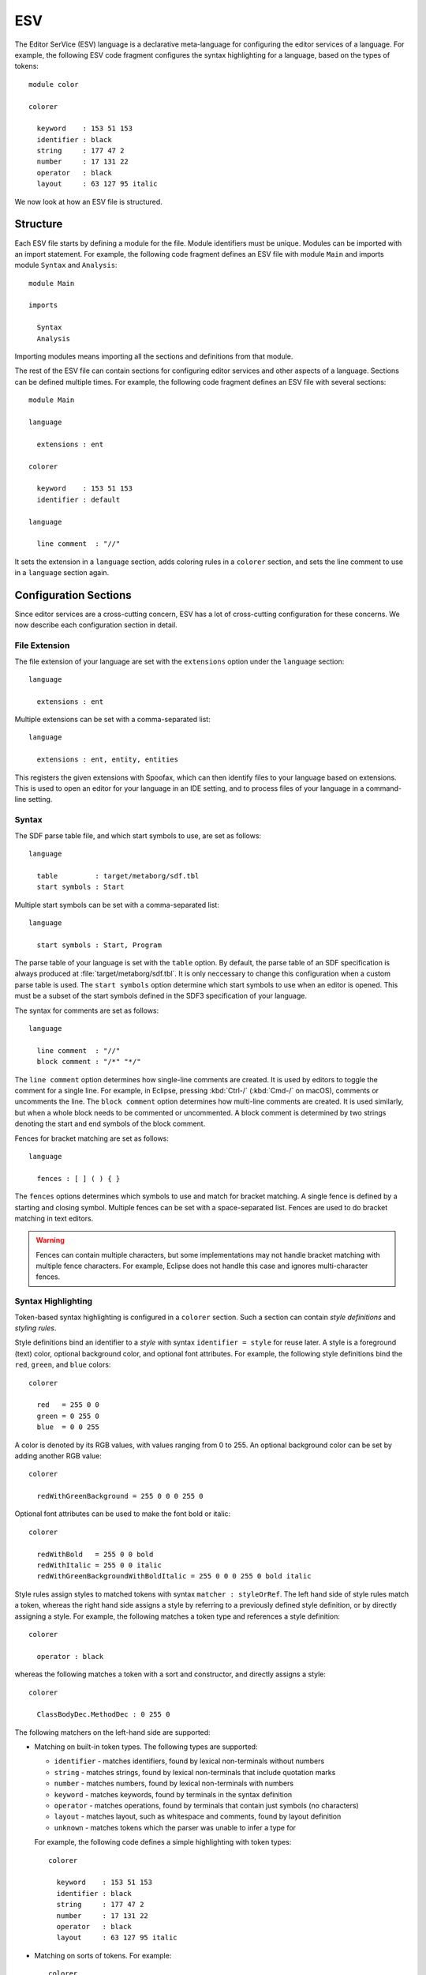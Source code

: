 .. highlight:: esv

.. _esv-lang-manual:

***
ESV
***

The Editor SerVice (ESV) language is a declarative meta-language for configuring the editor services of a language. For example, the following ESV code fragment configures the syntax highlighting for a language, based on the types of tokens::

  module color

  colorer

    keyword    : 153 51 153
    identifier : black
    string     : 177 47 2
    number     : 17 131 22
    operator   : black
    layout     : 63 127 95 italic

We now look at how an ESV file is structured.

Structure
=========

Each ESV file starts by defining a module for the file. Module identifiers must be unique. Modules can be imported with an import statement. For example, the following code fragment defines an ESV file with module ``Main`` and imports module ``Syntax`` and ``Analysis``::

  module Main

  imports

    Syntax
    Analysis

Importing modules means importing all the sections and definitions from that module.

The rest of the ESV file can contain sections for configuring editor services and other aspects of a language. Sections can be defined multiple times. For example, the following code fragment defines an ESV file with several sections::

  module Main

  language

    extensions : ent

  colorer

    keyword    : 153 51 153
    identifier : default

  language

    line comment  : "//"

It sets the extension in a ``language`` section, adds coloring rules in a ``colorer`` section, and sets the line comment to use in a ``language`` section again.

Configuration Sections
======================

Since editor services are a cross-cutting concern, ESV has a lot of cross-cutting configuration for these concerns. We now describe each configuration section in detail.

File Extension
~~~~~~~~~~~~~~

The file extension of your language are set with the ``extensions`` option under the ``language`` section::

  language

    extensions : ent

Multiple extensions can be set with a comma-separated list::

    language

      extensions : ent, entity, entities

This registers the given extensions with Spoofax, which can then identify files to your language based on extensions. This is used to open an editor for your language in an IDE setting, and to process files of your language in a command-line setting.

Syntax
~~~~~~

The SDF parse table file, and which start symbols to use, are set as follows::

  language

    table         : target/metaborg/sdf.tbl
    start symbols : Start

Multiple start symbols can be set with a comma-separated list::

  language

    start symbols : Start, Program

The parse table of your language is set with the ``table`` option. By default, the parse table of an SDF specification is always produced at :file:`target/metaborg/sdf.tbl`. It is only neccessary to change this configuration when a custom parse table is used.
The ``start symbols`` option determine which start symbols to use when an editor is opened. This must be a subset of the start symbols defined in the SDF3 specification of your language.

The syntax for comments are set as follows::

  language

    line comment  : "//"
    block comment : "/*" "*/"

The ``line comment`` option determines how single-line comments are created. It is used by editors to toggle the comment for a single line. For example, in Eclipse, pressing :kbd:`Ctrl-/` (:kbd:`Cmd-/` on macOS), comments or uncomments the line.
The ``block comment`` option determines how multi-line comments are created. It is used similarly, but when a whole block needs to be commented or uncommented. A block comment is determined by two strings denoting the start and end symbols of the block comment.

Fences for bracket matching are set as follows::

  language

    fences : [ ] ( ) { }

The ``fences`` options determines which symbols to use and match for bracket matching. A single fence is defined by a starting and closing symbol. Multiple fences can be set with a space-separated list. Fences are used to do bracket matching in text editors.

.. warning:: Fences can contain multiple characters, but some implementations may not handle bracket matching with multiple fence characters. For example, Eclipse does not handle this case and ignores multi-character fences.

Syntax Highlighting
~~~~~~~~~~~~~~~~~~~

Token-based syntax highlighting is configured in a ``colorer`` section. Such a section can contain *style definitions* and *styling rules*.

Style definitions bind an identifier to a *style* with syntax ``identifier = style`` for reuse later. A style is a foreground (text) color, optional background color, and optional font attributes. For example, the following style definitions bind the ``red``, ``green``, and ``blue`` colors::

  colorer

    red   = 255 0 0
    green = 0 255 0
    blue  = 0 0 255

A color is denoted by its RGB values, with values ranging from 0 to 255.
An optional background color can be set by adding another RGB value::

  colorer

    redWithGreenBackground = 255 0 0 0 255 0

Optional font attributes can be used to make the font bold or italic::

  colorer

    redWithBold   = 255 0 0 bold
    redWithItalic = 255 0 0 italic
    redWithGreenBackgroundWithBoldItalic = 255 0 0 0 255 0 bold italic

Style rules assign styles to matched tokens with syntax ``matcher : styleOrRef``. The left hand side of style rules match a token, whereas the right hand side assigns a style by referring to a previously defined style definition, or by directly assigning a style. For example, the following matches a token type and references a style definition::

  colorer

    operator : black

whereas the following matches a token with a sort and constructor, and directly assigns a style::

  colorer

    ClassBodyDec.MethodDec : 0 255 0


The following matchers on the left-hand side are supported:

- Matching on built-in token types. The following types are supported:

  - ``identifier`` - matches identifiers, found by lexical non-terminals without numbers
  - ``string`` - matches strings, found by lexical non-terminals that include quotation marks
  - ``number`` - matches numbers, found by lexical non-terminals with numbers
  - ``keyword`` - matches keywords, found by terminals in the syntax definition
  - ``operator`` - matches operations, found by terminals that contain just symbols (no characters)
  - ``layout`` - matches layout, such as whitespace and comments, found by layout definition
  - ``unknown`` - matches tokens which the parser was unable to infer a type for

  For example, the following code defines a simple highlighting with token types::

    colorer

      keyword    : 153 51 153
      identifier : black
      string     : 177 47 2
      number     : 17 131 22
      operator   : black
      layout     : 63 127 95 italic

- Matching on sorts of tokens. For example::

    colorer

      ID       : darkblue
      TYPEID   : blue
      JQTYPEID : blue
      PQTYPEID : blue
      FUNCID   : 153 51 0
      JFUNCID  : 153 51 0
      STRING   : 177 47 2

- Matching on sorts of tokens, and the constructor of the term that was created using the token. This uses the ``Sort.Constructor`` syntax. For example::

    colorer

      ClassBodyDec.MethodDec : yellow
      ClassBodyDec.FieldDec  : red

- Matching on the constructor only. This uses the ``_.Constructor`` syntax. For example::

    colorer

      _.Str     : blue
      _.StrCong : blue
      _.QStr    : blue
      _.QDollar : blue
      _.QBr     : gray

Menus
~~~~~

Menus are used to bind actions of your language, such as transformations, to a menu in the IDE.
Menus are defined under a ``menus`` section::

  menus

    menu: "Generate"

This adds a submenu titled ``Generate`` to the menu of your language.
Submenus can be nested under menus, and submenus can be nested as well::

  menus

    menu: "Generate"
      submenu: "To Java"
        submenu: "Abstract"
        end
        submenu: "Concrete"
        end
      end

Actions (sometimes called builders) are defined under a menu or submenu with syntax ``action: "Name" = strategy modifiers``::

  menus

    menu: "Generate"
      action: "To normal form" = to-normal-form (source)
      submenu: "To Java"
        action: "Abstract" = to-java-abstract (openeditor)
        action: "Concrete" = to-java-concrete
      end

An action has a name which is displayed in the menu, an identifier to a Stratego strategy, and optional modifiers. The following modifiers are supported:

- ``(source)`` - indicates that the action is performed on the parsed AST, not the analyzed AST
- ``(openeditor)`` - indicates that the result of the action should be shown in a new text editor

.. _esv-action-signature:

The Stratego strategy that an action refers to has a defined signature. It must take as input a 5-tuple ``(_, _, ast, path, projectPath)``, and must produce either ``None()`` or ``(filename, output)`` when the action produces a file. Multiple files can be produced by returning a tuple ``(filename*, output*)`` of two equal length lists, one with the filenames and the other with the corresponding content. The 5-tuple has wildcards which are not used by Spoofax any more, but are kept in the signature for compatibility reasons. The following Stratego code is an example of a strategy that implements this signature:

.. code-block:: stratego

   j2m-action:
     (_, _, ast, path, projectPath) -> (outputFile, result)
     with
       outputFile := $[[projectPath]/[<remove-extension> path].mod]
     ; result     := <j2m-main> ast

The following Stratego code is an example of a menu action that returns multiple files:

.. code-block:: stratego

   gen-str:
     (_, _, ast, path, projectPath) -> result
     with
       sig-file   := $[[projectPath]/[<remove-extension> path]-sig.str]
     ; sig-str    := <ast-to-sig> ast
     ; rules-file := $[[projectPath]/[<remove-extension> path]-rules.str]
     ; rules-str  := <ast-to-rules> ast
     ; result := <unzip> [
         (sig-file, sig-str),
         (rules-file, rules-str)
       ]

Modifiers can also be used on menus and submenus, which mean that all nested actions inherit those modifiers. For example, in::

  menus

    menu: "Generate" (source) (openeditor)
      action: "To normal form" = to-normal-form
      submenu: "To Java"
        action: "Abstract" = to-java-abstract
        action: "Concrete" = to-java-concrete
      end

all actions inherit the ``(source)`` and ``(openeditor)`` modifiers on the menu.

Outline
~~~~~~~

An outline is a summary of a file that is shown in a separate view next to a textual editor. An outline is created by a Stratego strategy, but is configured in ESV under the ``views`` section::

  views

    outline view: editor-outline
      expand to level: 3

This configures the ``editor-outline`` Stratego strategy to be used to create outlines, and that outline nodes should be expanded 3 levels deep by default.

.. todo:: Describe input and output signature of the outline strategy.

Hover Tooltips
~~~~~~~~~~~~~~

Hover tooltips show a textual tooltip with extra information, when hovering part of the text. Hover tooltips are created by a Stratego strategy, but are configured in ESV under the ``references`` section::

  references

    hover _ : editor-hover

The identifier after the colon refers to the Stratego strategy that creates the hover tooltip. The Stratego strategy takes an AST node, and either fails if no tooltip should be produced, or returns a tooltip string.

The string may contain a few simple HTML tag to style the output. The following tags are supported:

- ``<br/>`` - line break
- ``<b>text</b>`` - bold
- ``<i>text</i>`` - italics
- ``<pre>code</pre>`` - preformatted (code) text

Compiler
~~~~~~~~

The compiler strategy (frequently called the on-save handler) is used to transform files when they are saved in an editor. In an IDE setting, when a new project is opened, the compiler strategy is also executed on each file in the project, as well as when files change in the background. In a command-line batch compiler setting, it is used to transform all files.

The compiler strategy is configured in ESV with the ``on save`` option::

  language

    on save : compile-file

The identifier after the colon refers to the Stratego strategy that performs the transformation. This strategy must have the :ref:`exact same signature as the one for actions <esv-action-signature>`.

Analyzer and Context
~~~~~~~~~~~~~~~~~~~~

The analyzer strategy is used to perform static analyses such as name and type analysis, on the AST that a parser produces. An analysis context provides a project-wide store to facilitate multi-file analysis and incrementality. There are four ways to configure the analysis, which set the analyzer strategy with option ``observer`` and context with option ``context``.

- No analysis. This disables analysis completely. Do not set an ``observer`` and set the ``context`` to none::

    language

      context : none

- Stratego-based analysis. This allows you to implement your analysis in Stratego::

    language

      context  : legacy
      observer : editor-analyze

  The identifier after the colon refers to the Stratego strategy that performs the analysis. It must take as input a 3-tuple ``(ast, path, projectPath)``. As output it must produce a 4-tuple ``(ast, error*, warning*, note*)``. The following Stratego code is an example of a strategy that implements this signature:

  .. code-block:: stratego

     editor-analyze:
       (ast, path, projectPath) -> (ast', errors, warnings, notes)
       with
         ast'     := <analyze> ast
       ; errors   := <collect-all(check-error)> ast'
       ; warnings := <collect-all(check-warning)> ast'
       ; notes    := <collect-all(check-note)> ast'

- NaBL/TS based analysis. This uses the :ref:`NaBL and TS <nabl-index>` meta-languages for name and type analysis. Your project must have been generated with NaBL+TS as the analyzer. It will produce the following ESV configuration::

    language

      context  : taskengine
      observer : editor-analyze (multifile)

- NaBL2 based analysis. This uses the :ref:`NaBL2 <nabl2-index>` meta-language for name and type analysis. Your project must have been generated with NaBL2 as the analyzer. It will produce the following ESV configuration::

    language

      observer : editor-analyze (constraint)

  By default, the NaBL2 analyzer works in single-file mode and does not consider multi-file name resolution. To enable that, add the ``(multifile)`` modifier::

      language

        observer : editor-analyze (constraint) (multifile)

Reference Resolution
~~~~~~~~~~~~~~~~~~~~

Reference resolution takes an AST node containing a reference, and tries to resolve it to its definition. The resolution is performed by a Stratego strategy, but is configured in ESV under the ``references`` section::

  references

    reference _ : editor-resolve

The identifier after the colon refers to the Stratego strategy that performs the resolution. The Stratego strategy takes an AST node, and either fails if it could not be resolved, or returns an AST node that has an origin location pointing to the definition site.

If you use the :ref:`NaBL and TS <nabl-index>` or :ref:`NaBL2 <nabl2-index>` meta-language to implement name and type analysis, the provided ``editor-resolve`` strategy implements resolution generically.

Stratego
~~~~~~~~

The JAR and CTree files that will be loaded into the Stratego runtime for your language can be configured with the ``provider`` option::

  language

    provider : target/metaborg/stratego.ctree

The extension of the provider should match the format in the :file:`metaborg.yaml` file of your language.

Multiple files can be set by setting the option multiple times::

  language

    provider : target/metaborg/stratego.ctree
    provider : target/custom1.jar
    provider : target/custom2.ctree


Main File
=========

ESV currently does not have a configurable main file. The main ESV file of your language must be located at :file:`editor/Main.esv` or :file:`editor/main.esv`. Every ESV file that is (transitively) imported from the main ESV file is used.
